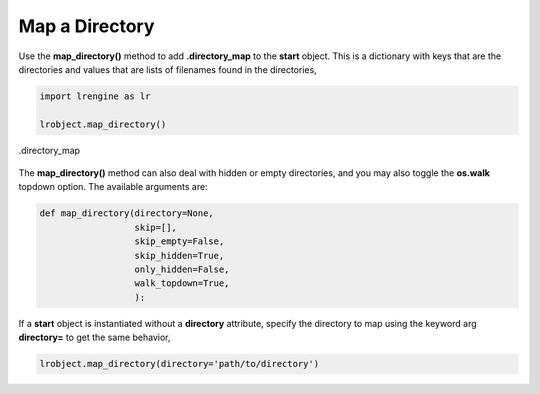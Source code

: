 ===============
Map a Directory
===============

Use the **map_directory()** method to add **.directory_map** to the **start** object. This is a dictionary with keys that are the directories and values that are lists of filenames found in the directories,

.. code-block:: python

    import lrengine as lr

    lrobject.map_directory()

.. figure:: _static/images/dir_map.png
    :width: 500
    :align: center

    .directory_map

The **map_directory()** method can also deal with hidden or empty directories, and you may also toggle the **os.walk** topdown option. The available arguments are:

.. code-block:: python

    def map_directory(directory=None,
                      skip=[],
                      skip_empty=False,
                      skip_hidden=True,
                      only_hidden=False,
                      walk_topdown=True,
                      ):


If a **start** object is instantiated without a **directory** attribute, specify the directory to map using the keyword arg **directory=** to get the same behavior,

.. code-block:: python

    lrobject.map_directory(directory='path/to/directory')
